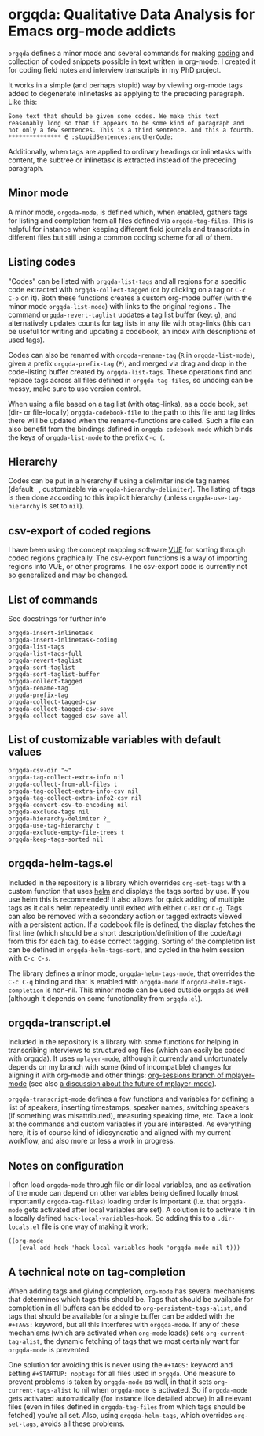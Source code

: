 * orgqda: Qualitative Data Analysis for Emacs org-mode addicts

~orgqda~ defines a minor mode and several commands for making [[https://en.wikipedia.org/wiki/Coding_%2528social_sciences%2529#Qualitative_approach][coding]] and collection of coded snippets possible in text written in org-mode. I created it for coding field notes and interview transcripts in my PhD project.

It works in a simple (and perhaps stupid) way by viewing org-mode tags added to degenerate inlinetasks as applying to the preceding paragraph. Like this:

#+BEGIN_EXAMPLE
Some text that should be given some codes. We make this text reasonably long so that it appears to be some kind of paragraph and not only a few sentences. This is a third sentence. And this a fourth.
*************** ∈ :stupidSentences:anotherCode:
#+END_EXAMPLE

Additionally, when tags are applied to ordinary headings or inlinetasks with content, the subtree or inlinetask is extracted instead of the preceding paragraph.

** Minor mode
A minor mode, ~orgqda-mode~, is defined which, when enabled, gathers tags for listing and completion from all files defined via ~orgqda-tag-files~. This is helpful for instance when keeping different field journals and transcripts in different files but still using a common coding scheme for all of them.

** Listing codes
"Codes" can be listed with ~orgqda-list-tags~ and all regions for a specific code extracted with ~orgqda-collect-tagged~ (or by clicking on a tag or =C-c C-o= on it). Both these functions creates a custom org-mode buffer (with the minor mode ~orgqda-list-mode~) with links to the original regions . The command ~orgqda-revert-taglist~ updates a tag list buffer (key: ~g~), and alternatively updates counts for tag lists in any file with ~otag~-links (this can be useful for writing and updating a codebook, an index with descriptions of used tags).

Codes can also be renamed with ~orgqda-rename-tag~ (~R~ in ~orgqda-list-mode~), given a prefix ~orgqda-prefix-tag~ (~P~), and merged via drag and drop in the code-listing buffer created by ~orgqda-list-tags~. These operations find and replace tags across all files defined in ~orgqda-tag-files~, so undoing can be messy, make sure to use version control.

When using a file based on a tag list (with otag-links), as a code book, set (dir- or file-locally) ~orgqda-codebook-file~ to the path to this file and tag links there will be updated when the rename-functions are called. Such a file can also benefit from the bindings defined in ~orgqda-codebook-mode~ which binds the keys of ~orgqda-list-mode~ to the prefix ~C-c (~.

** Hierarchy
Codes can be put in a hierarchy if using a delimiter inside tag names (default ~_~, customizable via ~orgqda-hierarchy-delimiter~). The listing of tags is then done according to this implicit hierarchy (unless ~orgqda-use-tag-hierarchy~ is set to ~nil~).

** csv-export of coded regions
I have been using the concept mapping software [[http://vue.tufts.edu/][VUE]] for sorting through coded regions graphically. The csv-export functions is a way of importing regions into VUE, or other programs.
The csv-export code is currently not so generalized and may be changed.

** List of commands
See docstrings for further info
#+BEGIN_EXAMPLE
orgqda-insert-inlinetask
orgqda-insert-inlinetask-coding
orgqda-list-tags
orgqda-list-tags-full
orgqda-revert-taglist
orgqda-sort-taglist
orgqda-sort-taglist-buffer
orgqda-collect-tagged
orgqda-rename-tag
orgqda-prefix-tag
orgqda-collect-tagged-csv
orgqda-collect-tagged-csv-save
orgqda-collect-tagged-csv-save-all
#+END_EXAMPLE

** List of customizable variables with default values
#+BEGIN_EXAMPLE
orgqda-csv-dir "~"
orgqda-tag-collect-extra-info nil
orgqda-collect-from-all-files t
orgqda-tag-collect-extra-info-csv nil
orgqda-tag-collect-extra-info2-csv nil
orgqda-convert-csv-to-encoding nil
orgqda-exclude-tags nil
orgqda-hierarchy-delimiter ?_
orgqda-use-tag-hierarchy t
orgqda-exclude-empty-file-trees t
orgqda-keep-tags-sorted nil
#+END_EXAMPLE

** orgqda-helm-tags.el
Included in the repository is a library which overrides ~org-set-tags~ with a custom function that uses [[https://github.com/emacs-helm/helm][helm]] and displays the tags sorted by use. If you use helm this is recommended! It also allows for quick adding of multiple tags as it calls helm repeatedly until exited with either ~C-RET~ or ~C-g~. Tags can also be removed with a secondary action or tagged extracts viewed with a persistent action. If a codebook file is defined, the display fetches the first line (which should be a short description/definition of the code/tag) from this for each tag, to ease correct tagging. Sorting of the completion list can be defined in ~orgqda-helm-tags-sort~, and cycled in the helm session with ~C-c C-s~.

The library defines a minor mode, ~orgqda-helm-tags-mode~, that overrides the ~C-c C-q~ binding and that is enabled with ~orgqda-mode~ if ~orgqda-helm-tags-completion~ is non-nil. This minor mode can be used outside ~orgqda~ as well (although it depends on some functionality from ~orgqda.el~).

** orgqda-transcript.el
Included in the repository is a library with some functions for helping in transcribing interviews to structured org files (which can easily be coded with orgqda). It uses ~mplayer-mode~, although it currently and unfortunately depends on my branch with some (kind of incompatible) changes for aligning it with org-mode and other things: [[https://github.com/andersjohansson/mplayer-mode/tree/org-sessions][org-sessions branch of mplayer-mode]] (see also [[https://github.com/markhepburn/mplayer-mode/issues/10][a discussion about the future of mplayer-mode]]).

~orgqda-transcript-mode~ defines a few functions and variables for defining a list of speakers, inserting timestamps, speaker names, switching speakers (if something was misattributed), measuring speaking time, etc. Take a look at the commands and custom variables if you are interested. As everything here, it is of course kind of idiosyncratic and aligned with my current workflow, and also more or less a work in progress.

** Notes on configuration
I often load ~orgqda-mode~ through file or dir local variables, and as activation of the mode can depend on other variables being defined locally (most importantly ~orgqda-tag-files~) loading order is important (i.e. that ~orgqda-mode~ gets activated after local variables are set). A solution is to activate it in a locally defined ~hack-local-variables-hook~. So adding this to a ~.dir-locals.el~ file is one way of making it work:

#+BEGIN_EXAMPLE
((org-mode
   (eval add-hook 'hack-local-variables-hook 'orgqda-mode nil t)))
#+END_EXAMPLE

** A technical note on tag-completion
When adding tags and giving completion, ~org-mode~ has several mechanisms that determines which tags this should be. Tags that should be available for completion in all buffers can be added to ~org-persistent-tags-alist~, and tags that should be available for a single buffer can be added with the ~#+TAGS:~ keyword, but all this interferes with ~orgqda-mode~.
If any of these mechanisms (which are activated when ~org-mode~ loads) sets ~org-current-tag-alist~, the dynamic fetching of tags that we most certainly want for ~orgqda-mode~ is prevented.

One solution for avoiding this is never using the ~#+TAGS:~ keyword and setting ~#+STARTUP: noptags~ for all files used in ~orgqda~.
One measure to prevent problems is taken by ~orgqda-mode~ as well, in that it sets ~org-current-tags-alist~ to nil when ~orgqda-mode~ is activated.
So if ~orgqda-mode~ gets activated automatically (for instance like detailed above) in all relevant files (even in files defined in ~orgqda-tag-files~ from which tags should be fetched) you’re all set.
Also, using ~orgqda-helm-tags~, which overrides ~org-set-tags~, avoids all these problems.
